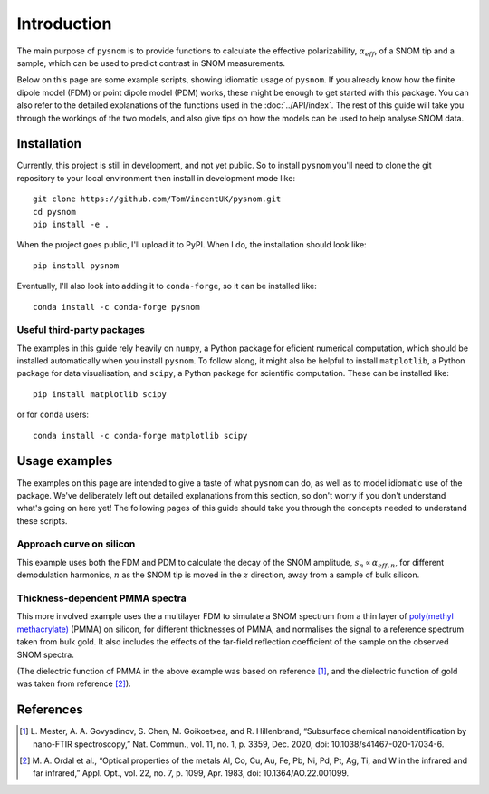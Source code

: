 .. _intro:

Introduction
============

The main purpose of ``pysnom`` is to provide functions to calculate the effective polarizability, :math:`\alpha_{eff}`, of a SNOM tip and a sample, which can be used to predict contrast in SNOM measurements.

Below on this page are some example scripts, showing idiomatic usage of ``pysnom``.
If you already know how the finite dipole model (FDM) or point dipole model (PDM) works, these might be enough to get started with this package.
You can also refer to the detailed explanations of the functions used in the :doc:`../API/index`.
The rest of this guide will take you through the workings of the two models, and also give tips on how the models can be used to help analyse SNOM data.

Installation
------------

Currently, this project is still in development, and not yet public.
So to install ``pysnom`` you'll need to clone the git repository to your local environment then install in development mode like::

   git clone https://github.com/TomVincentUK/pysnom.git
   cd pysnom
   pip install -e .

When the project goes public, I'll upload it to PyPI.
When I do, the installation should look like::

   pip install pysnom

Eventually, I'll also look into adding it to ``conda-forge``, so it can be installed like::

   conda install -c conda-forge pysnom

Useful third-party packages
^^^^^^^^^^^^^^^^^^^^^^^^^^^

The examples in this guide rely heavily on ``numpy``, a Python package for eficient numerical computation, which should be installed automatically when you install ``pysnom``.
To follow along, it might also be helpful to install ``matplotlib``, a Python package for data visualisation, and ``scipy``, a Python package for scientific computation.
These can be installed like::

   pip install matplotlib scipy

or for ``conda`` users::

   conda install -c conda-forge matplotlib scipy

Usage examples
--------------

The examples on this page are intended to give a taste of what ``pysnom`` can do, as well as to model idiomatic use of the package.
We've deliberately left out detailed explanations from this section, so don't worry if you don't understand what's going on here yet!
The following pages of this guide should take you through the concepts needed to understand these scripts.

Approach curve on silicon
^^^^^^^^^^^^^^^^^^^^^^^^^

This example uses both the FDM and PDM  to calculate the decay of the SNOM amplitude, :math:`s_n \propto \alpha_{eff, n}`, for different demodulation harmonics, :math:`n` as the SNOM tip is moved in the :math:`z` direction, away from a sample of bulk silicon.

.. plot:: guide/intro/approach.py
   :align: center

Thickness-dependent PMMA spectra
^^^^^^^^^^^^^^^^^^^^^^^^^^^^^^^^

This more involved example uses the a multilayer FDM to simulate a SNOM spectrum from a thin layer of `poly(methyl methacrylate) <https://en.wikipedia.org/wiki/Poly(methyl_methacrylate)>`_ (PMMA) on silicon, for different thicknesses of PMMA, and normalises the signal to a reference spectrum taken from bulk gold.
It also includes the effects of the far-field reflection coefficient of the sample on the observed SNOM spectra.

.. plot:: guide/intro/spectra.py
   :align: center

(The dielectric function of PMMA in the above example was based on reference [1]_, and the dielectric function of gold was taken from reference [2]_).


References
----------

.. [1] L. Mester, A. A. Govyadinov, S. Chen, M. Goikoetxea, and R.
   Hillenbrand, “Subsurface chemical nanoidentification by nano-FTIR
   spectroscopy,” Nat. Commun., vol. 11, no. 1, p. 3359, Dec. 2020,
   doi: 10.1038/s41467-020-17034-6.
.. [2] M. A. Ordal et al., “Optical properties of the metals Al, Co, Cu,
   Au, Fe, Pb, Ni, Pd, Pt, Ag, Ti, and W in the infrared and far infrared,”
   Appl. Opt., vol. 22, no. 7, p. 1099, Apr. 1983,
   doi: 10.1364/AO.22.001099.